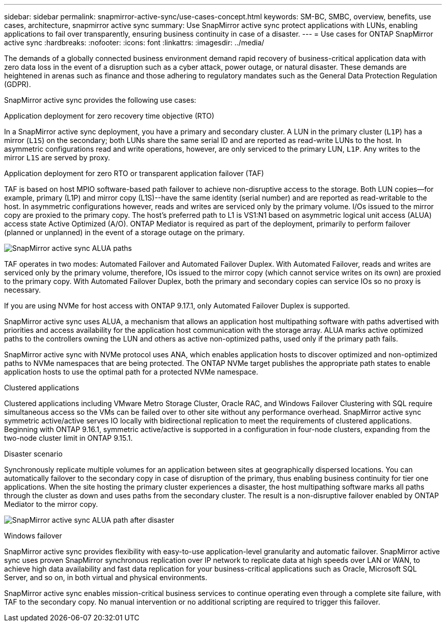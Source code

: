 ---
sidebar: sidebar
permalink: snapmirror-active-sync/use-cases-concept.html
keywords: SM-BC, SMBC, overview, benefits, use cases, architecture, snapmirror active sync
summary: Use SnapMirror active sync protect applications with LUNs, enabling applications to fail over transparently, ensuring business continuity in case of a disaster.
---
= Use cases for ONTAP SnapMirror active sync
:hardbreaks:
:nofooter:
:icons: font
:linkattrs:
:imagesdir: ../media/

[.lead]
The demands of a globally connected business environment demand rapid recovery of business-critical application data with zero data loss in the event of a disruption such as a cyber attack, power outage, or natural disaster. These demands are heightened in arenas such as finance and those adhering to regulatory mandates such as the General Data Protection Regulation (GDPR).  

SnapMirror active sync provides the following use cases: 

.Application deployment for zero recovery time objective (RTO)
In a SnapMirror active sync deployment, you have a primary and secondary cluster. A LUN in the primary cluster (`L1P`) has a mirror (`L1S`) on the secondary; both LUNs share the same serial ID and are reported as read-write LUNs to the host. In asymmetric configurations read and write operations, however, are only serviced to the primary LUN, `L1P`. Any writes to the mirror `L1S` are served by proxy. 

.Application deployment for zero RTO or transparent application failover (TAF) 
TAF is based on host MPIO software-based path failover to achieve non-disruptive access to the storage. Both LUN copies--for example, primary (L1P) and mirror copy (L1S)--have the same identity (serial number) and are reported as read-writable to the host. In asymmetric configurations however, reads and writes are serviced only by the primary volume. I/Os issued to the mirror copy are proxied to the primary copy. The host's preferred path to L1 is VS1:N1 based on asymmetric logical unit access (ALUA) access state Active Optimized (A/O). ONTAP Mediator is required as part of the deployment, primarily to perform failover (planned or unplanned) in the event of a storage outage on the primary. 

image:snapmirror-active-sync-alua-paths.png[SnapMirror active sync ALUA paths]

TAF operates in two modes: Automated Failover and Automated Failover Duplex. With Automated Failover, reads and writes are serviced only by the primary volume, therefore, IOs issued to the mirror copy (which cannot service writes on its own) are proxied to the primary copy. With Automated Failover Duplex, both the primary and secondary copies can service IOs so no proxy is necessary.

If you are using NVMe for host access with ONTAP 9.17.1, only Automated Failover Duplex is supported.

SnapMirror active sync uses ALUA, a mechanism that allows an application host multipathing software with paths advertised with priorities and access availability for the application host communication with the storage array. ALUA marks active optimized paths to the controllers owning the LUN and others as active non-optimized paths, used only if the primary path fails.  

SnapMirror active sync with NVMe protocol uses ANA, which enables application hosts to discover optimized and non-optimized paths to NVMe namespaces that are being protected. The ONTAP NVMe target publishes the appropriate path states to enable application hosts to use the optimal path for a protected NVMe namespace. 

.Clustered applications
Clustered applications including VMware Metro Storage Cluster, Oracle RAC, and Windows Failover Clustering with SQL require simultaneous access so the VMs can be failed over to other site without any performance overhead. SnapMirror active sync symmetric active/active serves IO locally with bidirectional replication to meet the requirements of clustered applications. Beginning with ONTAP 9.16.1, symmetric active/active is supported in a configuration in four-node clusters, expanding from the two-node cluster limit in ONTAP 9.15.1.

.Disaster scenario
Synchronously replicate multiple volumes for an application between sites at geographically dispersed locations. You can automatically failover to the secondary copy in case of disruption of the primary, thus enabling business continuity for tier one applications. When the site hosting the primary cluster experiences a disaster, the host multipathing software marks all paths through the cluster as down and uses paths from the secondary cluster. The result is a non-disruptive failover enabled by ONTAP Mediator to the mirror copy. 

image:snapmirror-active-sync-alua-disaster-path.png[SnapMirror active sync ALUA path after disaster]

.Windows failover 
SnapMirror active sync provides flexibility with easy-to-use application-level granularity and automatic failover. SnapMirror active sync uses proven SnapMirror synchronous replication over IP network to replicate data at high speeds over LAN or WAN, to achieve high data availability and fast data replication for your business-critical applications such as Oracle, Microsoft SQL Server, and so on, in both virtual and physical environments. 

SnapMirror active sync enables mission-critical business services to continue operating even through a complete site failure, with TAF to the secondary copy. No manual intervention or no additional scripting are required to trigger this failover. 

// 2025-Sept-19, ONTAPDOC-3356
// 2025-Sept-12, GH issue# 1837
// 2025-Aug-19, ONTAPDOC-2803
// 2025-July-7, ONTAPDOC-2726
// 2025 2 jan, ONTAPDOC-2251
// 2024 nov 27, ONTAPDOC-2295
// 2024-Aug-30, ONTAPDOC-2346